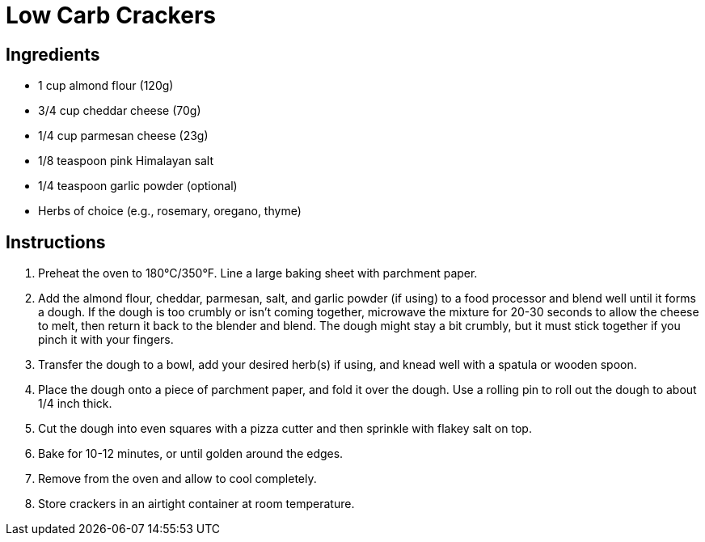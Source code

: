 = Low Carb Crackers

== Ingredients

* 1 cup almond flour (120g)
* 3/4 cup cheddar cheese (70g)
* 1/4 cup parmesan cheese (23g)
* 1/8 teaspoon pink Himalayan salt
* 1/4 teaspoon garlic powder (optional)
* Herbs of choice (e.g., rosemary, oregano, thyme)

== Instructions

1. Preheat the oven to 180°C/350°F. Line a large baking sheet with parchment paper.
2. Add the almond flour, cheddar, parmesan, salt, and garlic powder (if using) to a food processor and blend well until it forms a dough. If the dough is too crumbly or isn’t coming together, microwave the mixture for 20-30 seconds to allow the cheese to melt, then return it back to the blender and blend. The dough might stay a bit crumbly, but it must stick together if you pinch it with your fingers.
3. Transfer the dough to a bowl, add your desired herb(s) if using, and knead well with a spatula or wooden spoon.
4. Place the dough onto a piece of parchment paper, and fold it over the dough. Use a rolling pin to roll out the dough to about 1/4 inch thick.
5. Cut the dough into even squares with a pizza cutter and then sprinkle with flakey salt on top.
6. Bake for 10-12 minutes, or until golden around the edges.
7. Remove from the oven and allow to cool completely.
8. Store crackers in an airtight container at room temperature.
